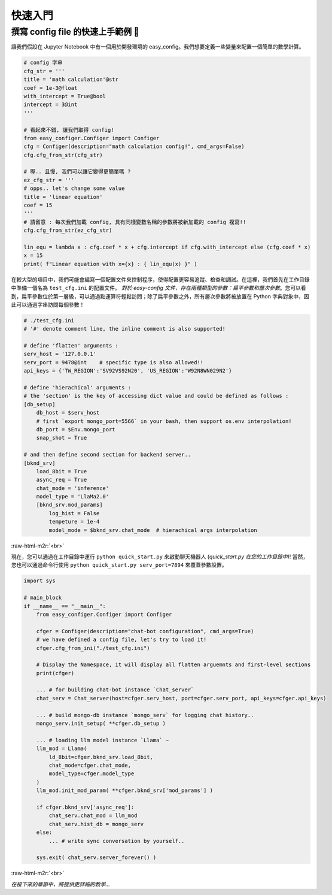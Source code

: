 .. role:: raw-html-m2r(raw)
   :format: html


快速入門
==========

撰寫 config file 的快速上手範例 🥂
~~~~~~~~~~~~~~~~~~~~~~~~~~~~~~~~~~~~

讓我們假設在 Jupyter Notebook 中有一個用於開發環境的 easy_config。我們想要定義一些變量來配置一個簡單的數學計算。

.. code-block:: python

   # config 字串
   cfg_str = '''
   title = 'math calculation'@str
   coef = 1e-3@float
   with_intercept = True@bool
   intercept = 3@int
   '''

   # 看起來不錯, 讓我們取得 config!
   from easy_configer.Configer import Configer
   cfg = Configer(description="math calculation config!", cmd_args=False)
   cfg.cfg_from_str(cfg_str)

   # 喔.. 且慢, 我們可以讓它變得更簡單嗎 ?
   ez_cfg_str = '''
   # opps.. let's change some value
   title = 'linear equation'
   coef = 15        
   '''
   # 請留意 : 每次我們加載 config, 具有同樣變數名稱的參數將被新加載的 config 複寫!!
   cfg.cfg_from_str(ez_cfg_str)

   lin_equ = lambda x : cfg.coef * x + cfg.intercept if cfg.with_intercept else (cfg.coef * x)
   x = 15
   print( f"Linear equation with x={x} : { lin_equ(x) }" )



在較大型的項目中，我們可能會編寫一個配置文件來控制程序，使得配置更容易追蹤、檢查和調試。在這裡，我們首先在工作目錄中準備一個名為 ``test_cfg.ini`` 的配置文件。
*對於 easy-config 文件，存在兩種類型的參數：扁平參數和層次參數*。您可以看到，扁平參數位於第一層級，可以通過點運算符輕鬆訪問；除了扁平參數之外，所有層次參數將被放置在 Python 字典對象中，因此可以通過字串訪問每個參數！

.. code-block:: ini

   # ./test_cfg.ini
   # '#' denote comment line, the inline comment is also supported!

   # define 'flatten' arguments :
   serv_host = '127.0.0.1'  
   serv_port = 9478@int    # specific type is also allowed!!
   api_keys = {'TW_REGION':'SV92VS92N20', 'US_REGION':'W92N8WN029N2'}

   # define 'hierachical' arguments :
   # the 'section' is the key of accessing dict value and could be defined as follows :
   [db_setup]
       db_host = $serv_host
       # first `export mongo_port=5566` in your bash, then support os.env interpolation!
       db_port = $Env.mongo_port  
       snap_shot = True

   # and then define second section for backend server..
   [bknd_srv]
       load_8bit = True
       async_req = True
       chat_mode = 'inference'
       model_type = 'LlaMa2.0'
       [bknd_srv.mod_params]
           log_hist = False
           tempeture = 1e-4
           model_mode = $bknd_srv.chat_mode  # hierachical args interpolation


:raw-html-m2r:`<br>`

現在，您可以通過在工作目錄中運行 ``python quick_start.py`` 來啟動聊天機器人 (\ *quick_start.py 在您的工作目錄中*\ )!
當然，您也可以通過命令行使用 ``python quick_start.py serv_port=7894`` 來覆蓋參數設置。

.. code-block:: python

   import sys

   # main_block 
   if __name__ == "__main__":
       from easy_configer.Configer import Configer

       cfger = Configer(description="chat-bot configuration", cmd_args=True)
       # we have defined a config file, let's try to load it!
       cfger.cfg_from_ini("./test_cfg.ini")

       # Display the Namespace, it will display all flatten arguemnts and first-level sections
       print(cfger)

       ... # for building chat-bot instance `Chat_server`
       chat_serv = Chat_server(host=cfger.serv_host, port=cfger.serv_port, api_keys=cfger.api_keys)

       ... # build mongo-db instance `mongo_serv` for logging chat history..
       mongo_serv.init_setup( **cfger.db_setup )

       ... # loading llm model instance `Llama` ~
       llm_mod = Llama(
           ld_8bit=cfger.bknd_srv.load_8bit, 
           chat_mode=cfger.chat_mode, 
           model_type=cfger.model_type
       )
       llm_mod.init_mod_param( **cfger.bknd_srv['mod_params'] )

       if cfger.bknd_srv['async_req']:
           chat_serv.chat_mod = llm_mod
           chat_serv.hist_db = mongo_serv
       else:
           ... # write sync conversation by yourself..

       sys.exit( chat_serv.server_forever() )


:raw-html-m2r:`<br>`

*在接下來的章節中，將提供更詳細的教學...*
